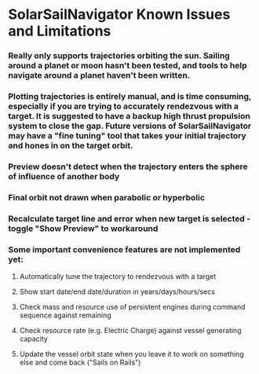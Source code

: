 * SolarSailNavigator Known Issues and Limitations
*** Really only supports trajectories orbiting the sun. Sailing around a planet or moon hasn't been tested, and tools to help navigate around a planet haven't been written.
*** Plotting trajectories is entirely manual, and is time consuming, especially if you are trying to accurately rendezvous with a target. It is suggested to have a backup high thrust propulsion system to close the gap. Future versions of SolarSailNavigator may have a "fine tuning" tool that takes your initial trajectory and hones in on the target orbit.
*** Preview doesn't detect when the trajectory enters the sphere of influence of another body
*** Final orbit not drawn when parabolic or hyperbolic
*** Recalculate target line and error when new target is selected - toggle "Show Preview" to workaround
*** Some important convenience features are not implemented yet:
**** Automatically tune the trajectory to rendezvous with a target
**** Show start date/end date/duration in years/days/hours/secs
**** Check mass and resource use of persistent engines during command sequence against remaining
**** Check resource rate (e.g. Electric Charge) against vessel generating capacity
**** Update the vessel orbit state when you leave it to work on something else and come back ("Sails on Rails")
